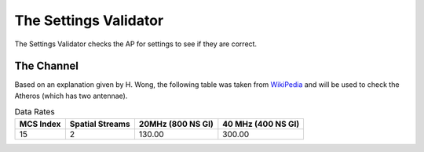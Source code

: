 The Settings Validator
======================

The Settings Validator checks the AP for settings to see if they are correct.

.. uml::

   SettingsValidator -|> BaseClass
   SettingsValidator o- Connection
   SettingsValidator o- IwconfigLexer
   SettingsValidator o- IwlistLexer

.. autosummary::
   :toctree: api

   SettingsValidator



The Channel
-----------

Based on an explanation given by H. Wong, the following table was taken from `WikiPedia <http://en.wikipedia.org/wiki/IEEE_802.11n-2009>`_ and will be used to check the Atheros (which has two antennae).

.. csv-table:: Data Rates
   :header: MCS Index,Spatial Streams,20MHz (800 NS GI), 40 MHz (400 NS GI)

   15,2,130.00,300.00



